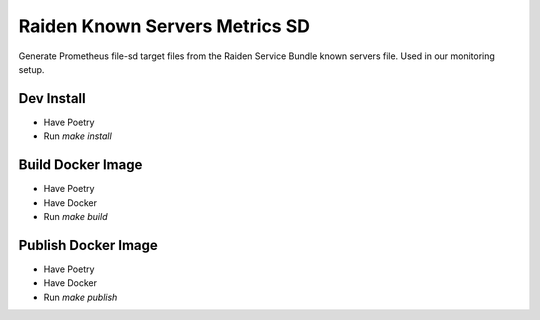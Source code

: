 Raiden Known Servers Metrics SD
-------------------------------

Generate Prometheus file-sd target files from the Raiden Service Bundle known servers file.
Used in our monitoring setup.


Dev Install
===========

- Have Poetry
- Run `make install`

Build Docker Image
==================

- Have Poetry
- Have Docker
- Run `make build`

Publish Docker Image
====================

- Have Poetry
- Have Docker
- Run `make publish`
